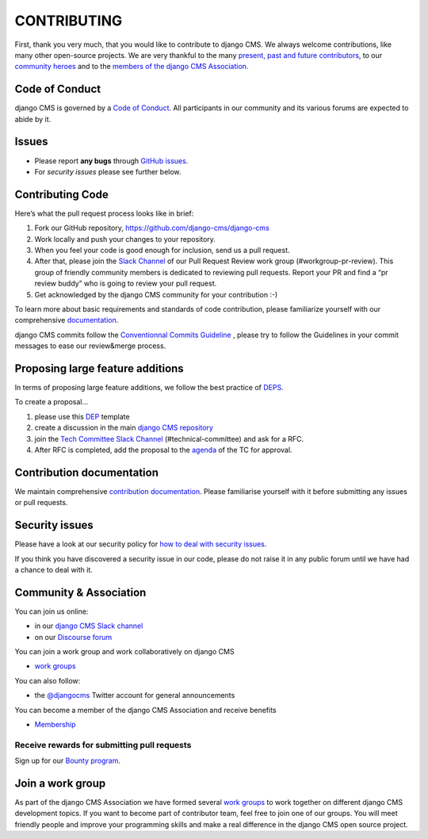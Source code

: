 ============
CONTRIBUTING
============

First, thank you very much, that you would like to contribute to django CMS.
We always welcome contributions, like many other open-source projects. We are
very thankful to the many `present, past and future contributors <https://github.com/django-cms/django-cms/graphs/contributors>`_, to our `community heroes <https://github.com/django-cms/django-cms-mgmt/blob/master/community%20heros/list%20of%20community%20heros.md>`_ and to the `members of the django CMS Association <https://github.com/django-cms/django-cms-mgmt/blob/master/association/members.md>`_.


Code of Conduct
===============

django CMS is governed by a `Code of Conduct
<http://docs.django-cms.org/en/latest/contributing/code_of_conduct.html>`_.
All participants in our community and its various forums are expected to abide by it.


Issues
======

* Please report **any bugs** through `GitHub issues <https://github.com/django-cms/django-cms/issues>`_.
* For *security issues* please see further below.

Contributing Code
================

Here’s what the pull request process looks like in brief:

1. Fork our GitHub repository, https://github.com/django-cms/django-cms
2. Work locally and push your changes to your repository.
3. When you feel your code is good enough for inclusion, send us a pull request.
4. After that, please join the `Slack Channel <https://www.django-cms.org/slack>`_ of our Pull Request Review work group (#workgroup-pr-review). This group of friendly community members is dedicated to reviewing pull requests. Report your PR and find a “pr review buddy” who is going to review your pull request.
5. Get acknowledged by the django CMS community for your contribution :-)

To learn more about basic requirements and standards of code contribution, please familiarize yourself with our comprehensive `documentation <https://docs.django-cms.org/en/latest/contributing/code.html#>`_.

django CMS commits follow the `Conventionnal Commits Guideline <http://conventionnalcommits.org/>`_ , please try to follow the Guidelines in your commit messages to ease our review&merge process.


Proposing large feature additions
=================================

In terms of proposing large feature additions, we follow the best practice of `DEPS <https://github.com/django/deps>`_.

To create a proposal...

1. please use this `DEP <https://github.com/django/deps/blob/main/template.rst>`_ template

2. create a discussion in the main `django CMS repository <https://github.com/django-cms/django-cms/discussions>`_

3. join the `Tech Committee <https:/github.com/django-cms/django-cms-mgmt/blob/master/tech-committee/about.md>`_ `Slack Channel <https://www.django-cms.org/slack>`_ (#technical-committee) and ask for a RFC.

4. After RFC is completed, add the proposal to the `agenda <https://hackmd.io/ddhvq_aqS6my9gwhLddyPg>`_ of the TC for approval.


Contribution documentation
==========================

We maintain comprehensive `contribution documentation <http://docs.django-cms.org/en/latest/contributing/>`_.
Please familiarise yourself with it before submitting any issues or pull requests.


Security issues
===============

Please have a look at our security policy for
`how to deal with security issues <http://docs.django-cms.org/en/latest/contributing/development-policies.html#reporting-security-issues>`_.

If you think you have discovered a security issue in our code, please do not raise it in any public
forum until we have had a chance to deal with it.


Community & Association
=======================

You can join us online:

* in our `django CMS Slack channel <https://www.django-cms.org/slack>`_
* on our `Discourse forum <https://discourse.django-cms.org>`_

You can join a work group and work collaboratively on django CMS

* `work groups <https://www.django-cms.org/en/join-work-group/>`_

You can also follow:

* the `@djangocms <https://twitter.com/djangocms>`_ Twitter account for general announcements

You can become a member of the django CMS Association and receive benefits

* `Membership <https://www.django-cms.org/en/memberships/>`_


Receive rewards for submitting pull requests
--------------------------------------------

Sign up for our `Bounty program <https://www.django-cms.org/en/bounty-program/>`_.


Join a work group
=================

As part of the django CMS Association we have formed several `work groups <https://docs.django-cms.org/en/latest/contributing/code.html#>`_ to work together on different django CMS development topics. If you want to become part of contributor team, feel free to join one of our groups. You will meet friendly people and improve your programming skills and make a real difference in the django CMS open source project.
